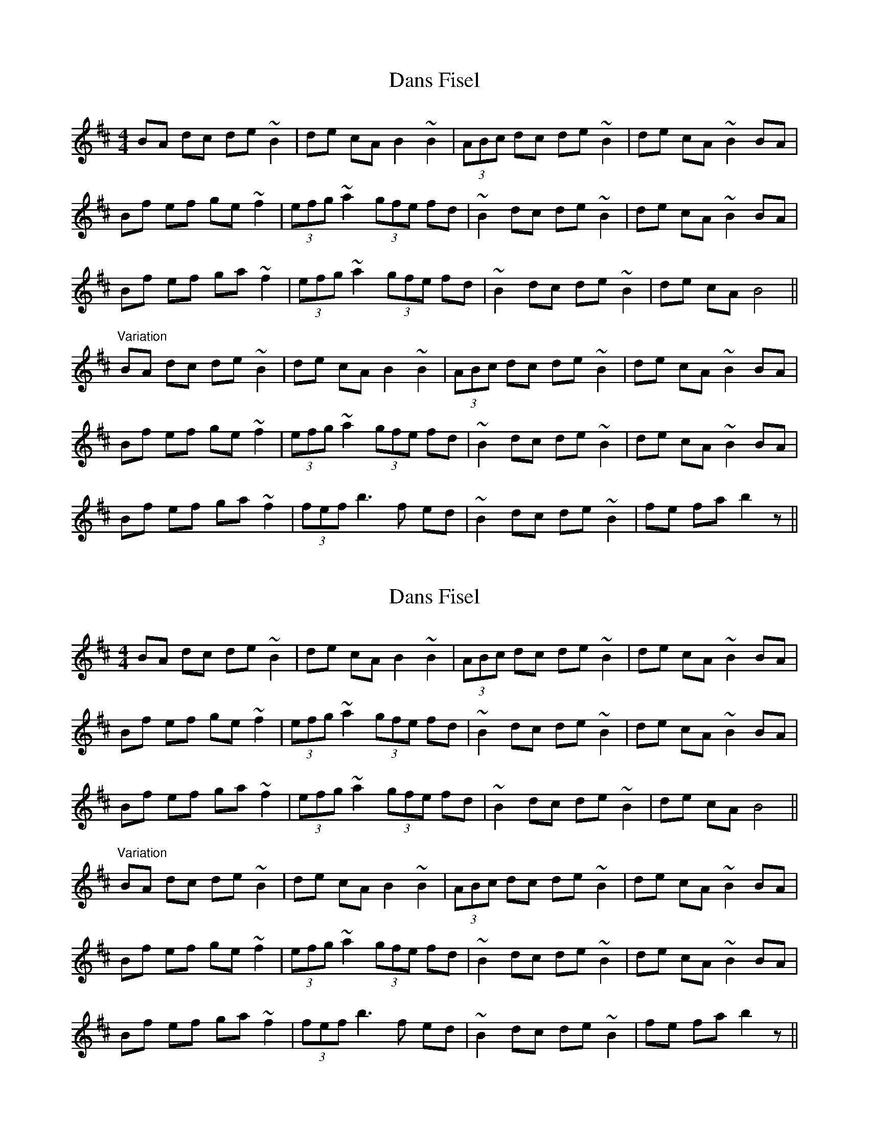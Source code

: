 X: 1
T: Dans Fisel
Z: Christian_T
S: https://thesession.org/tunes/2890#setting2890
R: reel
M: 4/4
L: 1/8
K: Bmin
BA dc de ~B2|de cA B2 ~B2|(3ABc dc de ~B2|de cA ~B2 BA|!
Bf ef ge ~f2|(3efg ~a2 (3gfe fd|~B2 dc de ~B2|de cA ~B2 BA|!
Bf ef ga ~f2|(3efg ~a2 (3gfe fd|~B2 dc de ~B2|de cA B4||!
"Variation"
BA dc de ~B2|de cA B2 ~B2|(3ABc dc de ~B2|de cA ~B2 BA|!
Bf ef ge ~f2|(3efg ~a2 (3gfe fd|~B2 dc de ~B2|de cA ~B2 BA|!
Bf ef ga ~f2|(3fef b3f ed|~B2 dc de ~B2|fe fa b2 z||!
X: 2
T: Dans Fisel
Z: Rosie-123
S: https://thesession.org/tunes/2890#setting30064
R: reel
M: 4/4
L: 1/8
K: Bmin
BA dc de ~B2|de cA B2 ~B2|(3ABc dc de ~B2|de cA ~B2 BA|!
Bf ef ge ~f2|(3efg ~a2 (3gfe fd|~B2 dc de ~B2|de cA ~B2 BA|!
Bf ef ga ~f2|(3efg ~a2 (3gfe fd|~B2 dc de ~B2|de cA B4||!
"Variation"
BA dc de ~B2|de cA B2 ~B2|(3ABc dc de ~B2|de cA ~B2 BA|!
Bf ef ge ~f2|(3efg ~a2 (3gfe fd|~B2 dc de ~B2|de cA ~B2 BA|!
Bf ef ga ~f2|(3fef b3f ed|~B2 dc de ~B2|fe fa b2 z||!
